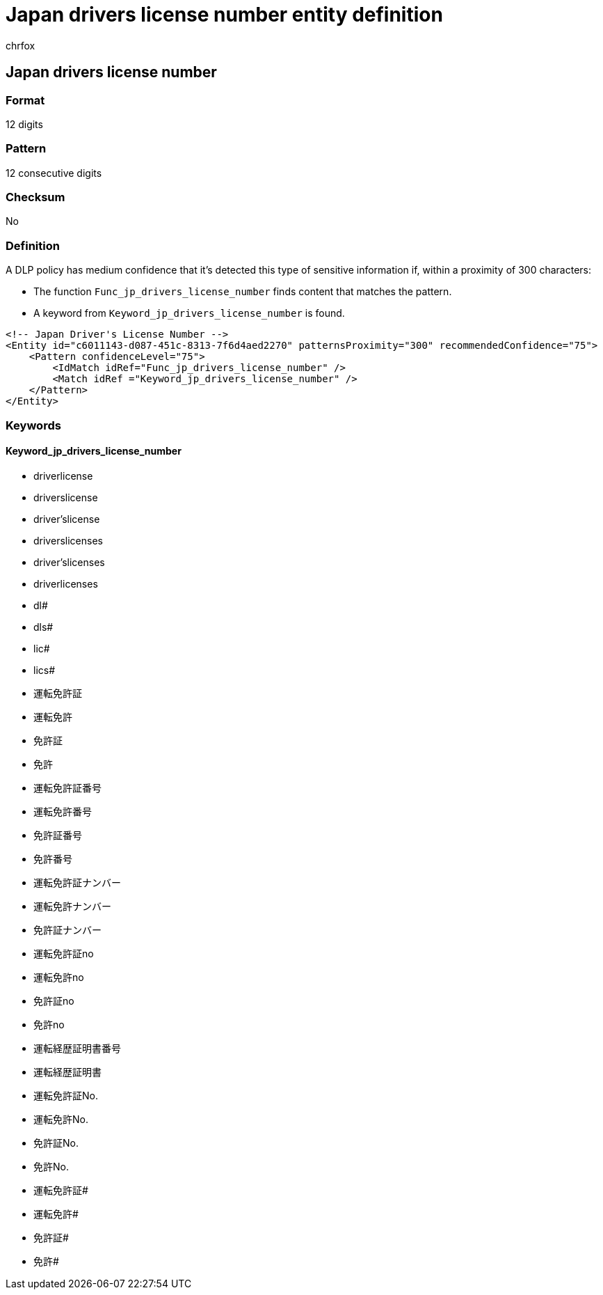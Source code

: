 = Japan drivers license number entity definition
:audience: Admin
:author: chrfox
:description: Japan driver's license number sensitive information type entity definition.
:f1.keywords: ["CSH"]
:f1_keywords: ["ms.o365.cc.UnifiedDLPRuleContainsSensitiveInformation"]
:feedback_system: None
:hideEdit: true
:manager: laurawi
:ms.author: chrfox
:ms.collection: ["M365-security-compliance"]
:ms.date:
:ms.localizationpriority: medium
:ms.service: O365-seccomp
:ms.topic: reference
:recommendations: false
:search.appverid: MET150

== Japan drivers license number

=== Format

12 digits

=== Pattern

12 consecutive digits

=== Checksum

No

=== Definition

A DLP policy has medium confidence that it's detected this type of sensitive information if, within a proximity of 300 characters:

* The function `Func_jp_drivers_license_number` finds content that matches the pattern.
* A keyword from `Keyword_jp_drivers_license_number` is found.

[,xml]
----
<!-- Japan Driver's License Number -->
<Entity id="c6011143-d087-451c-8313-7f6d4aed2270" patternsProximity="300" recommendedConfidence="75">
    <Pattern confidenceLevel="75">
        <IdMatch idRef="Func_jp_drivers_license_number" />
        <Match idRef ="Keyword_jp_drivers_license_number" />
    </Pattern>
</Entity>
----

=== Keywords

==== Keyword_jp_drivers_license_number

* driverlicense
* driverslicense
* driver'slicense
* driverslicenses
* driver'slicenses
* driverlicenses
* dl#
* dls#
* lic#
* lics#
* 運転免許証
* 運転免許
* 免許証
* 免許
* 運転免許証番号
* 運転免許番号
* 免許証番号
* 免許番号
* 運転免許証ナンバー
* 運転免許ナンバー
* 免許証ナンバー
* 運転免許証no
* 運転免許no
* 免許証no
* 免許no
* 運転経歴証明書番号
* 運転経歴証明書
* 運転免許証No.
* 運転免許No.
* 免許証No.
* 免許No.
* 運転免許証#
* 運転免許#
* 免許証#
* 免許#
